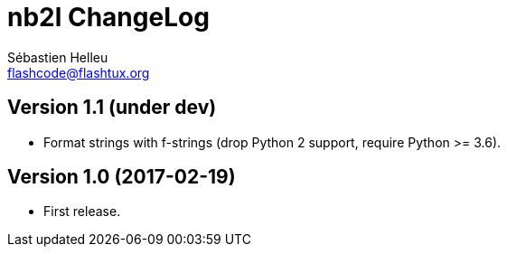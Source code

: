 = nb2l ChangeLog
:author: Sébastien Helleu
:email: flashcode@flashtux.org
:lang: en


== Version 1.1 (under dev)

* Format strings with f-strings (drop Python 2 support, require Python >= 3.6).

== Version 1.0 (2017-02-19)

* First release.
